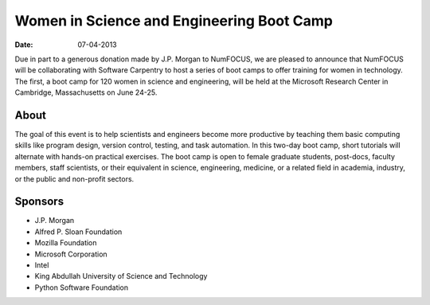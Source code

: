 Women in Science and Engineering Boot Camp
##########################################

:date: 07-04-2013

Due in part to a generous donation made by J.P. Morgan to NumFOCUS, we are
pleased to announce that NumFOCUS will be collaborating with Software Carpentry
to host a series of  boot camps to offer training for women in technology. The
first, a boot camp for 120 women in science and engineering, will be held at
the Microsoft Research Center in Cambridge, Massachusetts on June 24-25.

About
-----
The goal of this event is to help scientists and engineers become more
productive by teaching them basic computing skills like program design, version
control, testing, and task automation. In this two-day boot camp, short
tutorials will alternate with hands-on practical exercises.
The boot camp is open to female graduate students, post-docs, faculty members,
staff scientists, or their equivalent in science, engineering, medicine, or a
related field in academia, industry, or the public and non-profit sectors.

Sponsors
--------
- J.P. Morgan

- Alfred P. Sloan Foundation

- Mozilla Foundation

- Microsoft Corporation

- Intel

- King Abdullah University of Science and Technology

- Python Software Foundation
